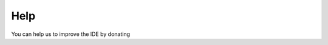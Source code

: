 .. _help:

Help
====

You can help us to improve the IDE by donating


.. raw:: html

    <embed>
        <form action="https://www.paypal.com/donate" method="post" target="_top">
        <input type="hidden" name="business" value="T54Y7TLJ4DBV8" />
        <input type="hidden" name="currency_code" value="EUR" />
        <input type="image" src="https://www.paypalobjects.com/en_US/ES/i/btn/btn_donateCC_LG.gif" border="0" name="submit" title="PayPal - The safer, easier way to pay online!" alt="Donate with PayPal button" />
        <img alt="" border="0" src="https://www.paypal.com/en_ES/i/scr/pixel.gif" width="1" height="1" />
        </form>
    </embed>
